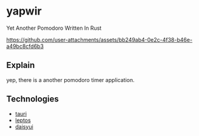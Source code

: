 * yapwir
  Yet Another Pomodoro Written In Rust  

  [[https://github.com/user-attachments/assets/bb249ab4-0e2c-4f38-b46e-a49bc8cfd6b3]]

** Explain
   yep, there is a another pomodoro timer application.

** Technologies
   - [[https://v2.tauri.app/][tauri]]
   - [[https://leptos.dev/][leptos]]
   - [[https://daisyui.com/][daisyui]]

